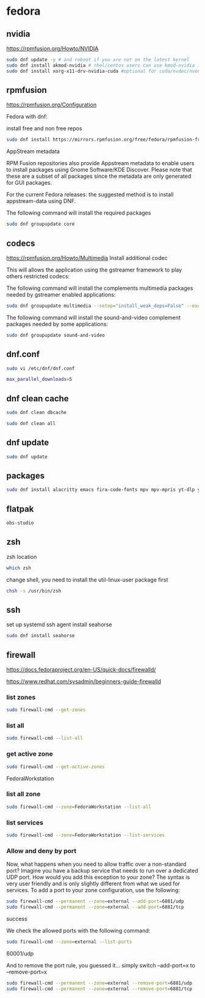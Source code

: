 #+STARTUP: content
* fedora
** nvidia

[[https://rpmfusion.org/Howto/NVIDIA]]

#+begin_src sh
sudo dnf update -y # and reboot if you are not on the latest kernel
sudo dnf install akmod-nvidia # rhel/centos users can use kmod-nvidia instead
sudo dnf install xorg-x11-drv-nvidia-cuda #optional for cuda/nvdec/nvenc support
#+end_src

** rpmfusion

[[https://rpmfusion.org/Configuration]]

Fedora with dnf: 

install free and non free repos

#+begin_src sh
sudo dnf install https://mirrors.rpmfusion.org/free/fedora/rpmfusion-free-release-$(rpm -E %fedora).noarch.rpm https://mirrors.rpmfusion.org/nonfree/fedora/rpmfusion-nonfree-release-$(rpm -E %fedora).noarch.rpm
#+end_src

AppStream metadata

RPM Fusion repositories also provide Appstream metadata to enable users to install packages using Gnome Software/KDE Discover. Please note that these are a subset of all packages since the metadata are only generated for GUI packages.

For the current Fedora releases: the suggested method is to install appstream-data using DNF.

The following command will install the required packages

#+begin_src sh
sudo dnf groupupdate core
#+end_src

** codecs

[[https://rpmfusion.org/Howto/Multimedia]]
Install additional codec

This will allows the application using the gstreamer framework to play others restricted codecs:

The following command will install the complements multimedia packages needed by gstreamer enabled applications:

#+begin_src sh
sudo dnf groupupdate multimedia --setop="install_weak_deps=False" --exclude=PackageKit-gstreamer-plugin
#+end_src

The following command will install the sound-and-video complement packages needed by some applications:

#+begin_src sh
sudo dnf groupupdate sound-and-video
#+end_src

** dnf.conf

#+begin_src sh
sudo vi /etc/dnf/dnf.conf
#+end_src

#+begin_src sh
max_parallel_downloads=5
#+end_src

** dnf clean cache

#+begin_src sh
sudo dnf clean dbcache
#+end_src

#+begin_src sh
sudo dnf clean all
#+end_src

** dnf update

#+begin_src sh
sudo dnf update
#+end_src

** packages

#+begin_src sh
sudo dnf install alacritty emacs fira-code-fonts mpv mpv-mpris yt-dlp yt-dlp-zsh-completion zsh zsh-syntax-highlighting tmux abook apg aria2 aspell aspell-en bat fd-find fira-code fzf ImageMagick mpc mpd mutt ncmpc newsboat oathtool opendoas pandoc ripgrep shellcheck surfraw tmux task-spooler transmission urlscan w3m xclip util-linux-user
#+end_src

** flatpak

#+begin_src sh
obs-studio
#+end_src

** zsh

zsh location

#+begin_src sh
which zsh
#+end_src

change shell, you need to install the util-linux-user package first

#+begin_src sh
chsh -s /usr/bin/zsh
#+end_src

** ssh 

set up systemd ssh agent
install seahorse

#+begin_src sh
sudo dnf install seahorse
#+end_src

** firewall

[[https://docs.fedoraproject.org/en-US/quick-docs/firewalld/]]

[[https://www.redhat.com/sysadmin/beginners-guide-firewalld]]

*** list zones

#+begin_src sh
sudo firewall-cmd --get-zones
#+end_src

*** list all

#+begin_src sh
sudo firewall-cmd --list-all 
#+end_src

*** get active zone

#+begin_src sh
sudo firewall-cmd --get-active-zones
#+end_src

FedoraWorkstation

*** list all zone

#+begin_src sh
sudo firewall-cmd --zone=FedoraWorkstation --list-all
#+end_src

*** list services

#+begin_src sh
sudo firewall-cmd --zone=FedoraWorkstation --list-services
#+end_src

*** Allow and deny by port

Now, what happens when you need to allow traffic over a non-standard port? Imagine you have a backup service that needs to run over a dedicated UDP port. How would you add this exception to your zone? The syntax is very user friendly and is only slightly different from what we used for services. To add a port to your zone configuration, use the following:

#+begin_src sh
sudo firewall-cmd --permanent --zone=external --add-port=6881/udp
sudo firewall-cmd --permanent --zone=external --add-port=6881/tcp
#+end_src

success

We check the allowed ports with the following command:

#+begin_src sh
sudo firewall-cmd --zone=external --list-ports
#+end_src

60001/udp

And to remove the port rule, you guessed it... simply switch --add-port=x to --remove-port=x

#+begin_src sh
sudo firewall-cmd --permanent --zone=external --remove-port=6881/udp
sudo firewall-cmd --permanent --zone=external --remove-port=6881/tcp
#+end_src
